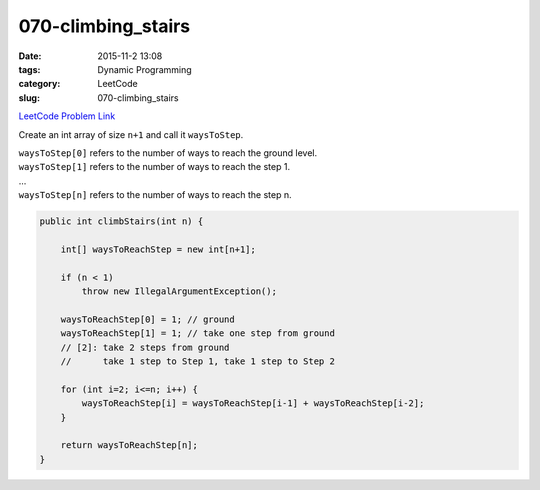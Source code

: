070-climbing_stairs
###################

:date: 2015-11-2 13:08
:tags: Dynamic Programming
:category: LeetCode
:slug: 070-climbing_stairs

`LeetCode Problem Link <https://leetcode.com/problems/climbing-stairs/>`_

Create an int array of size ``n+1`` and call it ``waysToStep``.

| ``waysToStep[0]`` refers to the number of ways to reach the ground level.
| ``waysToStep[1]`` refers to the number of ways to reach the step 1.
| ...
| ``waysToStep[n]`` refers to the number of ways to reach the step n.

.. code-block:: java

    public int climbStairs(int n) {

        int[] waysToReachStep = new int[n+1];

        if (n < 1)
            throw new IllegalArgumentException();

        waysToReachStep[0] = 1; // ground
        waysToReachStep[1] = 1; // take one step from ground
        // [2]: take 2 steps from ground
        //      take 1 step to Step 1, take 1 step to Step 2

        for (int i=2; i<=n; i++) {
            waysToReachStep[i] = waysToReachStep[i-1] + waysToReachStep[i-2];
        }

        return waysToReachStep[n];
    }